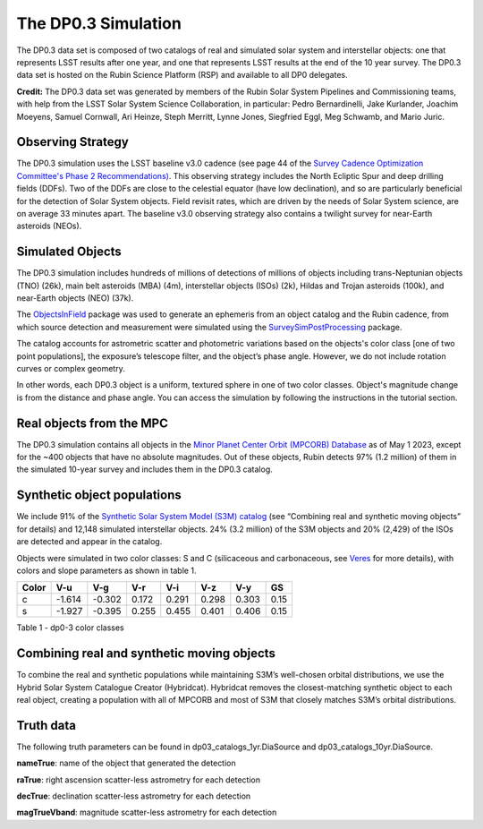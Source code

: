 .. Review the README on instructions to contribute.
.. Review the style guide to keep a consistent approach to the documentation.
.. Static objects, such as figures, should be stored in the _static directory. Review the _static/README on instructions to contribute.
.. Do not remove the comments that describe each section. They are included to provide guidance to contributors.
.. Do not remove other content provided in the templates, such as a section. Instead, comment out the content and include comments to explain the situation. For example:
	- If a section within the template is not needed, comment out the section title and label reference. Do not delete the expected section title, reference or related comments provided from the template.
    - If a file cannot include a title (surrounded by ampersands (#)), comment out the title from the template and include a comment explaining why this is implemented (in addition to applying the ``title`` directive).

.. This is the label that can be used for cross referencing this file.
.. Recommended title label format is "Directory Name"-"Title Name" -- Spaces should be replaced by hyphens.
.. _Data-Products-DP0-3-Data-Simulation:
.. Each section should include a label for cross referencing to a given area.
.. Recommended format for all labels is "Title Name"-"Section Name" -- Spaces should be replaced by hyphens.
.. To reference a label that isn't associated with an reST object such as a title or figure, you must include the link and explicit title using the syntax :ref:`link text <label-name>`.
.. A warning will alert you of identical labels during the linkcheck process.


####################
The DP0.3 Simulation
####################

.. This section should provide a brief, top-level description of the page.

The DP0.3 data set is composed of two catalogs of real and simulated solar system and interstellar objects:
one that represents LSST results after one year, and one that represents LSST results at the end of the 10 year survey.
The DP0.3 data set is hosted on the Rubin Science Platform (RSP) and available to all DP0 delegates.

**Credit:** The DP0.3 data set was generated by members of the Rubin Solar System Pipelines and Commissioning teams, 
with help from the LSST Solar System Science Collaboration, in particular: 
Pedro Bernardinelli, Jake Kurlander, Joachim Moeyens, Samuel Cornwall, Ari Heinze, Steph Merritt, 
Lynne Jones, Siegfried Eggl, Meg Schwamb, and Mario Juric.


.. _Data-Products-DP0-3-Data-Simulation-OpSim:

Observing Strategy
==================

The DP0.3 simulation uses the LSST baseline v3.0 cadence 
(see page 44 of the `Survey Cadence Optimization Committee's Phase 2 Recommendations) <https://pstn-055.lsst.io/PSTN-055.pdf>`_.
This observing strategy includes the North Ecliptic Spur and deep drilling fields (DDFs).
Two of the DDFs are close to the celestial equator (have low declination), 
and so are particularly beneficial for the detection of Solar System objects.
Field revisit rates, which are driven by the needs of Solar System science, are on average 33 minutes apart.
The baseline v3.0 observing strategy also contains a twilight survey for near-Earth asteroids (NEOs). 


.. _Data-Products-DP0-3-Data-Simulation-Objects:

Simulated Objects
=================

The DP0.3 simulation includes hundreds of millions of detections of millions of objects including 
trans-Neptunian objects (TNO) (26k), main belt asteroids (MBA) (4m), interstellar objects (ISOs) (2k), 
Hildas and Trojan asteroids (100k), and near-Earth objects (NEO) (37k). 

The `ObjectsInField <https://github.com/eggls6/objectsInField>`_ package was used to generate an 
ephemeris from an object catalog and the Rubin cadence,  
from which source detection and measurement were simulated using the 
`SurveySimPostProcessing <https://github.com/dirac-institute/survey_simulator_post_processing/tree/master>`_ package. 

The catalog accounts for astrometric scatter and photometric variations based on the objects's color class [one of two point populations], 
the exposure’s telescope filter, and the object’s phase angle. However, we do not include rotation curves or complex geometry.

In other words, each DP0.3 object is a uniform, textured sphere in one of two color classes. Object's magnitude change is from the distance and phase angle. 
You can access the simulation by following the instructions in the tutorial section.


.. _Data-Products-DP0-3-Data-Simulation-Real-Objects:

Real objects from the MPC
=========================

The DP0.3 simulation contains all objects in the `Minor Planet Center Orbit (MPCORB) Database <https://www.minorplanetcenter.net/iau/MPCORB.html>`_
as of May 1 2023, except for the ~400 objects that have no absolute magnitudes. 
Out of these objects, Rubin detects 97% (1.2 million) of them in the simulated 10-year survey and includes them in the DP0.3 catalog.


.. _Data-Products-DP0-3-Data-Simulation-Fake-Objects:

Synthetic object populations
============================

We include 91% of the `Synthetic Solar System Model (S3M) catalog <https://iopscience.iop.org/article/10.1086/659833/pdf>`_ 
(see “Combining real and synthetic moving objects” for details) and 12,148 simulated interstellar objects. 
24% (3.2 million) of the S3M objects and 20% (2,429) of the ISOs are detected and appear in the catalog. 

Objects were simulated in two color classes: S and C (silicaceous and carbonaceous, see `Veres <https://arxiv.org/pdf/1706.09398.pdf>`_ for more details), 
with colors and slope parameters as shown in table 1. 



+-------+------+------+-----+-----+-----+-----+-----+
| Color | V-u  | V-g  | V-r | V-i | V-z | V-y | GS  |
+=======+======+======+=====+=====+=====+=====+=====+
|     c |-1.614|-0.302|0.172|0.291|0.298|0.303|0.15 |
+-------+------+------+-----+-----+-----+-----+-----+
|     s |-1.927|-0.395|0.255|0.455|0.401|0.406|0.15 |
+-------+------+------+-----+-----+-----+-----+-----+

Table 1 - dp0-3 color classes


.. _Data-Products-DP0-3-Data-Simulation-Combo:

Combining real and synthetic moving objects
===========================================

To combine the real and synthetic populations while maintaining S3M’s well-chosen orbital distributions, we use the Hybrid Solar System Catalogue Creator (Hybridcat). 
Hybridcat removes the closest-matching synthetic object to each real object, creating a population with all of MPCORB and most of S3M that closely matches S3M’s orbital distributions.


.. _Data-Products-DP0-3-Data-Simulation-Truth-Data:

Truth data
==========

The following truth parameters can be found in dp03_catalogs_1yr.DiaSource and dp03_catalogs_10yr.DiaSource.

**nameTrue**: name of the object that generated the detection

**raTrue**: right ascension scatter-less astrometry for each detection

**decTrue**: declination scatter-less astrometry for each detection

**magTrueVband**: magnitude scatter-less astrometry for each detection







